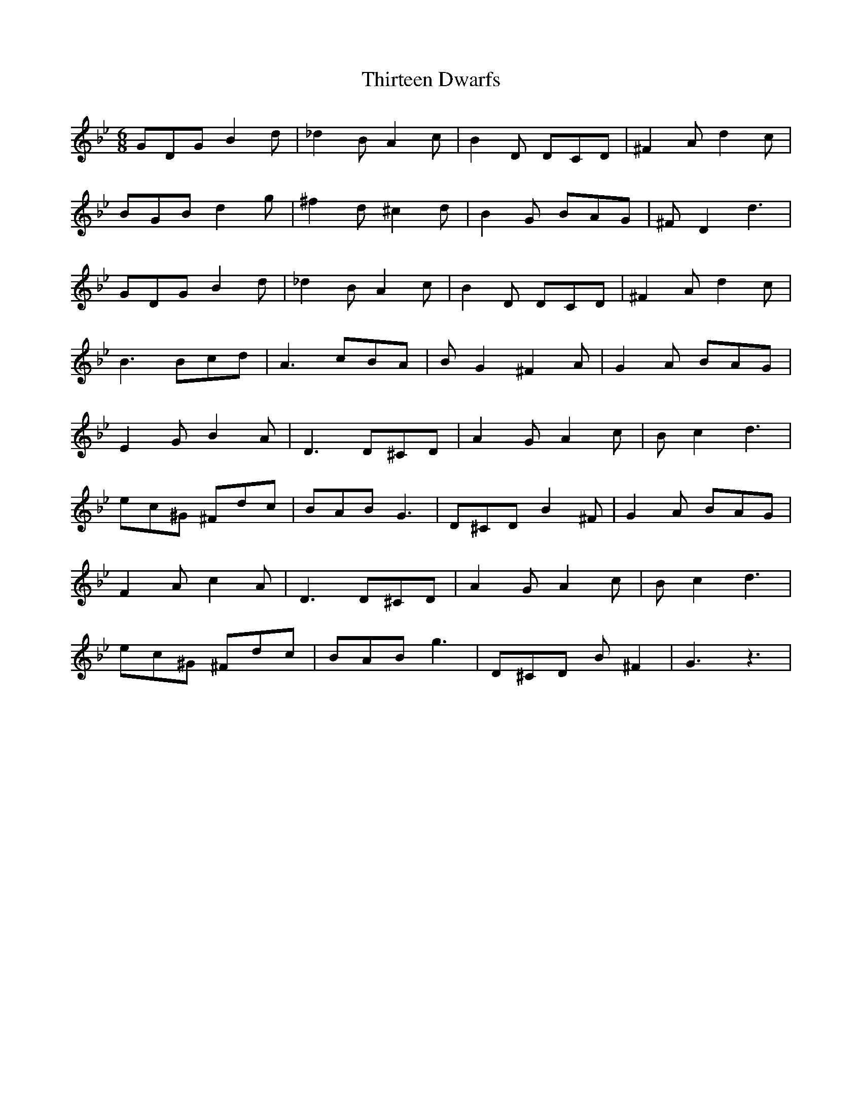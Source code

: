 X: 39841
T: Thirteen Dwarfs
R: jig
M: 6/8
K: Gminor
GDG B2 d|_d2 B A2 c|B2 D DCD|^F2 A d2c|
BGB d2 g|^f2 d ^c2 d|B2 G BAG|^FD2 d3|
GDG B2 d|_d2 B A2 c|B2 D DCD|^F2 A d2c|
B3 Bcd|A3 cBA|BG2 ^F2 A|G2A BAG|
E2 G B2 A|D3 D^CD|A2 G A2 c|Bc2 d3|
ec^G ^Fdc|BAB G3|D^CD B2 ^F|G2 A BAG|
F2 A c2 A|D3 D^CD|A2 G A2 c|Bc2 d3|
ec^G ^Fdc|BAB g3|D^CD B^F2|G3 z3|

